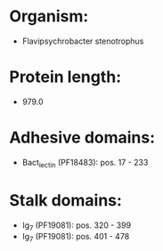 * Organism:
- Flavipsychrobacter stenotrophus
* Protein length:
- 979.0
* Adhesive domains:
- Bact_lectin (PF18483): pos. 17 - 233
* Stalk domains:
- Ig_7 (PF19081): pos. 320 - 399
- Ig_7 (PF19081): pos. 401 - 478

